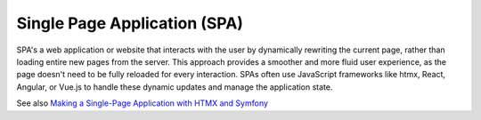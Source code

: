 .. _spa:
.. _single-page-application:
.. meta::
	:description:
		Single Page Application (SPA): SPA's a web application or website that interacts with the user by dynamically rewriting the current page, rather than loading entire new pages from the server.
	:twitter:card: summary_large_image
	:twitter:site: @exakat
	:twitter:title: Single Page Application (SPA)
	:twitter:description: Single Page Application (SPA): SPA's a web application or website that interacts with the user by dynamically rewriting the current page, rather than loading entire new pages from the server
	:twitter:creator: @exakat
	:twitter:image:src: https://php-dictionary.readthedocs.io/en/latest/_static/logo.png
	:og:image: https://php-dictionary.readthedocs.io/en/latest/_static/logo.png
	:og:title: Single Page Application (SPA)
	:og:type: article
	:og:description: SPA's a web application or website that interacts with the user by dynamically rewriting the current page, rather than loading entire new pages from the server
	:og:url: https://php-dictionary.readthedocs.io/en/latest/dictionary/spa.ini.html
	:og:locale: en


Single Page Application (SPA)
-----------------------------

SPA's a web application or website that interacts with the user by dynamically rewriting the current page, rather than loading entire new pages from the server. This approach provides a smoother and more fluid user experience, as the page doesn't need to be fully reloaded for every interaction. SPAs often use JavaScript frameworks like htmx, React, Angular, or Vue.js to handle these dynamic updates and manage the application state.

See also `Making a Single-Page Application with HTMX and Symfony <https://jolicode.com/blog/making-a-single-page-application-with-htmx-and-symfony>`_
